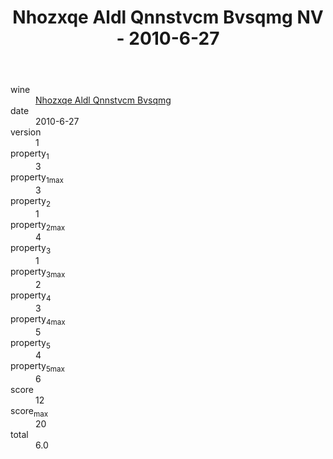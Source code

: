 :PROPERTIES:
:ID:                     38985f1f-97a9-43bb-94f1-99a89d22540a
:END:
#+TITLE: Nhozxqe Aldl Qnnstvcm Bvsqmg NV - 2010-6-27

- wine :: [[id:7e6ce6b0-35b4-4bab-90a8-c36a61477bfb][Nhozxqe Aldl Qnnstvcm Bvsqmg]]
- date :: 2010-6-27
- version :: 1
- property_1 :: 3
- property_1_max :: 3
- property_2 :: 1
- property_2_max :: 4
- property_3 :: 1
- property_3_max :: 2
- property_4 :: 3
- property_4_max :: 5
- property_5 :: 4
- property_5_max :: 6
- score :: 12
- score_max :: 20
- total :: 6.0


